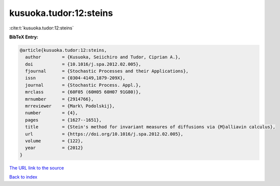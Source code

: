 kusuoka.tudor:12:steins
=======================

:cite:t:`kusuoka.tudor:12:steins`

**BibTeX Entry:**

.. code-block:: bibtex

   @article{kusuoka.tudor:12:steins,
     author        = {Kusuoka, Seiichiro and Tudor, Ciprian A.},
     doi           = {10.1016/j.spa.2012.02.005},
     fjournal      = {Stochastic Processes and their Applications},
     issn          = {0304-4149,1879-209X},
     journal       = {Stochastic Process. Appl.},
     mrclass       = {60F05 (60H05 60H07 91G80)},
     mrnumber      = {2914766},
     mrreviewer    = {Mark\ Podolskij},
     number        = {4},
     pages         = {1627--1651},
     title         = {Stein's method for invariant measures of diffusions via {M}alliavin calculus},
     url           = {https://doi.org/10.1016/j.spa.2012.02.005},
     volume        = {122},
     year          = {2012}
   }

`The URL link to the source <https://doi.org/10.1016/j.spa.2012.02.005>`__


`Back to index <../By-Cite-Keys.html>`__
